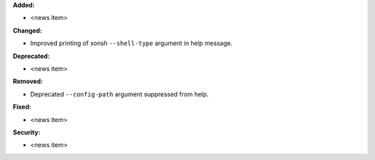 **Added:**

* <news item>

**Changed:**

* Improved printing of xonsh ``--shell-type`` argument in help message.

**Deprecated:**

* <news item>

**Removed:**

* Deprecated ``--config-path`` argument suppressed from help.

**Fixed:**

* <news item>

**Security:**

* <news item>
